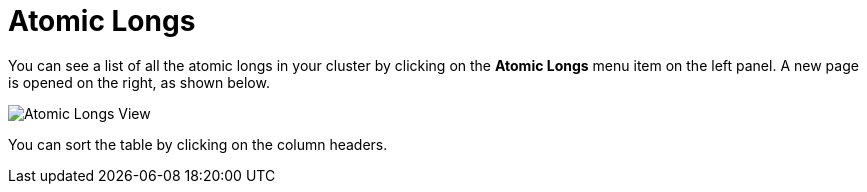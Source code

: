 = Atomic Longs

You can see a list of all the atomic longs in your cluster
by clicking on the **Atomic Longs** menu item on the left panel. A new
page is opened on the right, as shown below.

image:ROOT:AtomicLongs.png[Atomic Longs View]

You can sort the table by clicking on the column headers.